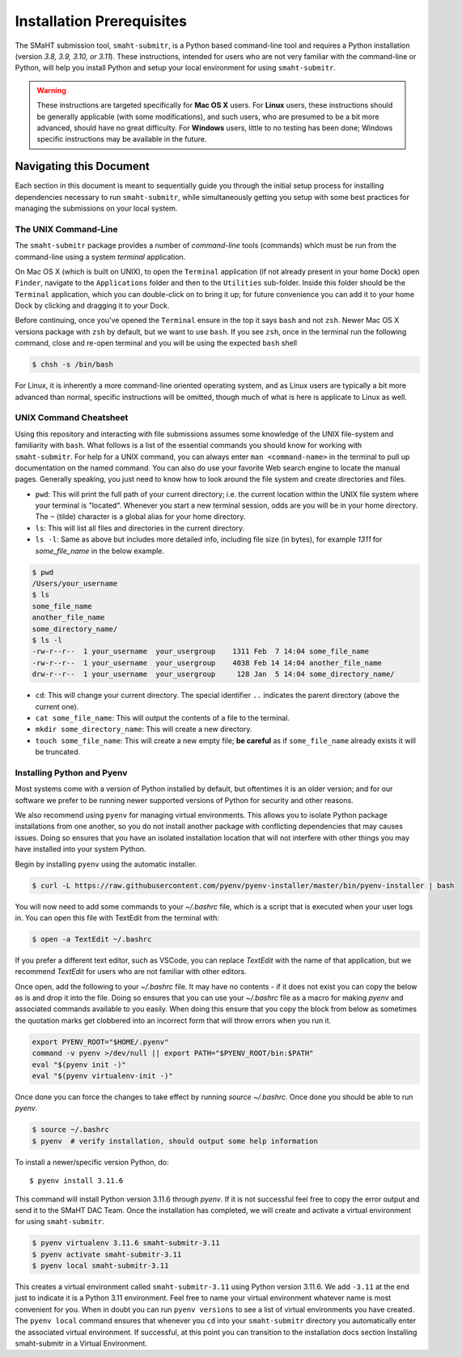 ==========================
Installation Prerequisites
==========================

The SMaHT submission tool, ``smaht-submitr``,
is a Python based command-line tool and requires a Python installation (version `3.8, 3.9, 3.10, or 3.11`).
These instructions, intended for users who are not very familiar with the command-line or Python,
will help you install Python and setup your local environment for using ``smaht-submitr``.

.. warning::
    These instructions are targeted specifically for **Mac OS X** users.
    For **Linux** users, these instructions should be generally applicable (with some modifications),
    and such users, who are presumed to be a bit more advanced, should have no great difficulty.
    For **Windows** users, little to no testing has been done; Windows specific instructions may be available in the future.

Navigating this Document
========================

Each section in this document is meant to sequentially guide you through the initial setup
process for installing dependencies necessary to run ``smaht-submitr``, while simultaneously
getting you setup with some best practices for managing the submissions on your local system.


The UNIX Command-Line
---------------------

The ``smaht-submitr`` package provides a number of `command-line` tools (commands) which must
be run from the command-line using a system `terminal` application.

On Mac OS X (which is built on UNIX),
to open the ``Terminal`` application (if not already present in your home Dock) open ``Finder``,
navigate to the ``Applications`` folder and then to the ``Utilities`` sub-folder.
Inside this folder should be the ``Terminal`` application, which you can double-click on to bring it up;
for future convenience you can add it to your home Dock by clicking and dragging it to your Dock.

Before continuing, once you've opened the ``Terminal`` ensure in the top it says ``bash`` and not
``zsh``. Newer Mac OS X versions package with ``zsh`` by default, but we want to use ``bash``. If you see ``zsh``,
once in the terminal run the following command, close and re-open terminal and you will be using the
expected ``bash`` shell

.. code-block:: bash

    $ chsh -s /bin/bash

For Linux, it is inherently a more command-line oriented operating system,
and as Linux users are typically a bit more advanced than normal,
specific instructions will be omitted, though much of what is here is applicate to Linux as well.

UNIX Command Cheatsheet
-----------------------

Using this repository and interacting with file submissions assumes some knowledge of the UNIX
file-system and familiarity with ``bash``. What follows is a list of the essential commands you should
know for working with ``smaht-submitr``. For help for a UNIX command, you can always
enter ``man <command-name>`` in the terminal to pull up documentation on the named command.
You can also do use your favorite Web search engine to locate the manual pages.
Generally speaking, you just need to know how to look around the file system and create
directories and files.

* ``pwd``: This will print the full path of your current directory; i.e. the current location within the UNIX file system where your terminal is "located". Whenever you start a new terminal session, odds are you will be in your home directory. The ``~`` (tilde) character is a global alias for your home directory.
* ``ls``: This will list all files and directories in the current directory.
* ``ls -l``: Same as above but includes more detailed info, including file size (in bytes), for example `1311` for `some_file_name` in the below example.


.. code-block:: bash

    $ pwd
    /Users/your_username
    $ ls
    some_file_name
    another_file_name
    some_directory_name/
    $ ls -l
    -rw-r--r--  1 your_username  your_usergroup    1311 Feb  7 14:04 some_file_name
    -rw-r--r--  1 your_username  your_usergroup    4038 Feb 14 14:04 another_file_name
    drw-r--r--  1 your_username  your_usergroup     128 Jan  5 14:04 some_directory_name/


* ``cd``: This will change your current directory. The special identifier ``..`` indicates the parent directory (above the current one).
* ``cat some_file_name``: This will output the contents of a file to the terminal.
* ``mkdir some_directory_name``: This will create a new directory.
* ``touch some_file_name``: This will create a new empty file; **be careful** as if ``some_file_name`` already exists it will be truncated.


Installing Python and Pyenv
---------------------------

Most systems come with a version of Python installed by default, but oftentimes it is an
older version; and for our software we prefer to be running newer supported versions of Python
for security and other reasons.

We also recommend using ``pyenv`` for managing virtual environments. This allows
you to isolate Python package installations from one another, so you do not install another package
with conflicting dependencies that may causes issues. Doing so ensures that you have an isolated
installation location that will not interfere with other things you may have installed into your
system Python.

Begin by installing ``pyenv`` using the automatic installer.

.. code-block:: bash

    $ curl -L https://raw.githubusercontent.com/pyenv/pyenv-installer/master/bin/pyenv-installer | bash

You will now need to add some commands to your `~/.bashrc` file, which is a script that is executed
when your user logs in. You can open this file with TextEdit from the terminal with:

.. code-block:: bash

    $ open -a TextEdit ~/.bashrc

If you prefer a different text editor, such as VSCode, you can replace `TextEdit` with the name of that
application, but we recommend `TextEdit` for users who are not familiar with other editors.

Once open, add the following to your `~/.bashrc` file. It may have no contents - if it does not exist
you can copy the below as is and drop it into the file. Doing so ensures that you can use
your `~/.bashrc` file as a macro for making `pyenv` and associated commands available to you easily.
When doing this ensure that you copy the block from below as sometimes the quotation marks
get clobbered into an incorrect form that will throw errors when you run it.

.. code-block:: bash

    export PYENV_ROOT="$HOME/.pyenv"
    command -v pyenv >/dev/null || export PATH="$PYENV_ROOT/bin:$PATH"
    eval "$(pyenv init -)"
    eval "$(pyenv virtualenv-init -)"

Once done you can force the changes to take effect by running `source ~/.bashrc`. Once done you should
be able to run `pyenv`.

.. code-block:: bash

    $ source ~/.bashrc
    $ pyenv  # verify installation, should output some help information

To install a newer/specific version Python, do::

    $ pyenv install 3.11.6

This command will install Python version 3.11.6 through `pyenv`. If it is not successful feel free
to copy the error output and send it to the SMaHT DAC Team. Once the installation has completed, we will
create and activate a virtual environment for using ``smaht-submitr``.

.. code-block:: bash

    $ pyenv virtualenv 3.11.6 smaht-submitr-3.11
    $ pyenv activate smaht-submitr-3.11
    $ pyenv local smaht-submitr-3.11

This creates a virtual environment called ``smaht-submitr-3.11`` using Python version 3.11.6. We add ``-3.11`` at
the end just to indicate it is a Python 3.11 environment. Feel free to name your virtual environment whatever
name is most convenient for you. When in doubt you can run ``pyenv versions`` to see a list of
virtual environments you have created. The ``pyenv local`` command ensures that whenever you ``cd`` into
your ``smaht-submitr`` directory you automatically enter the associated virtual environment. If successful, at
this point you can transition to the installation docs section
Installing smaht-submitr in a Virtual Environment.
